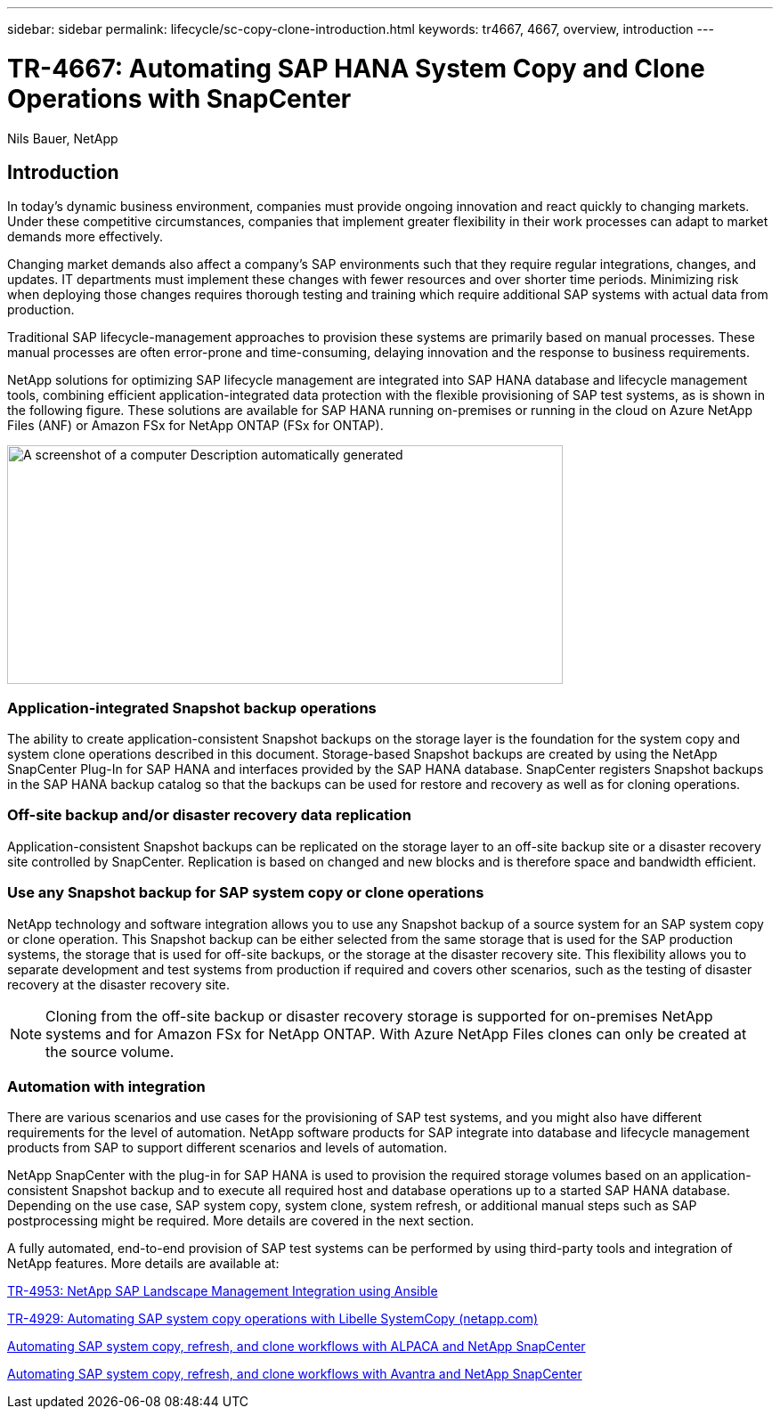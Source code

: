 ---
sidebar: sidebar
permalink: lifecycle/sc-copy-clone-introduction.html
keywords: tr4667, 4667, overview, introduction
---

= TR-4667: Automating SAP HANA System Copy and Clone Operations with SnapCenter

Nils Bauer, NetApp 

== Introduction

In today’s dynamic business environment, companies must provide ongoing innovation and react quickly to changing markets. Under these competitive circumstances, companies that implement greater flexibility in their work processes can adapt to market demands more effectively.

Changing market demands also affect a company’s SAP environments such that they require regular integrations, changes, and updates. IT departments must implement these changes with fewer resources and over shorter time periods. Minimizing risk when deploying those changes requires thorough testing and training which require additional SAP systems with actual data from production.

Traditional SAP lifecycle-management approaches to provision these systems are primarily based on manual processes. These manual processes are often error-prone and time-consuming, delaying innovation and the response to business requirements.

NetApp solutions for optimizing SAP lifecycle management are integrated into SAP HANA database and lifecycle management tools, combining efficient application-integrated data protection with the flexible provisioning of SAP test systems, as is shown in the following figure. These solutions are available for SAP HANA running on-premises or running in the cloud on Azure NetApp Files (ANF) or Amazon FSx for NetApp ONTAP (FSx for ONTAP).

image:extracted-media/media\/sc-copy-clone-image1.png[A screenshot of a computer Description automatically generated,width=624,height=268]

=== *Application-integrated Snapshot backup operations*

The ability to create application-consistent Snapshot backups on the storage layer is the foundation for the system copy and system clone operations described in this document. Storage-based Snapshot backups are created by using the NetApp SnapCenter Plug-In for SAP HANA and interfaces provided by the SAP HANA database. SnapCenter registers Snapshot backups in the SAP HANA backup catalog so that the backups can be used for restore and recovery as well as for cloning operations.

=== *Off-site backup and/or disaster recovery data replication*

Application-consistent Snapshot backups can be replicated on the storage layer to an off-site backup site or a disaster recovery site controlled by SnapCenter. Replication is based on changed and new blocks and is therefore space and bandwidth efficient.

=== *Use any Snapshot backup for SAP system copy or clone operations*

NetApp technology and software integration allows you to use any Snapshot backup of a source system for an SAP system copy or clone operation. This Snapshot backup can be either selected from the same storage that is used for the SAP production systems, the storage that is used for off-site backups, or the storage at the disaster recovery site. This flexibility allows you to separate development and test systems from production if required and covers other scenarios, such as the testing of disaster recovery at the disaster recovery site.

[NOTE]
Cloning from the off-site backup or disaster recovery storage is supported for on-premises NetApp systems and for Amazon FSx for NetApp ONTAP. With Azure NetApp Files clones can only be created at the source volume.

=== *Automation with integration*

There are various scenarios and use cases for the provisioning of SAP test systems, and you might also have different requirements for the level of automation. NetApp software products for SAP integrate into database and lifecycle management products from SAP to support different scenarios and levels of automation.

NetApp SnapCenter with the plug-in for SAP HANA is used to provision the required storage volumes based on an application-consistent Snapshot backup and to execute all required host and database operations up to a started SAP HANA database. Depending on the use case, SAP system copy, system clone, system refresh, or additional manual steps such as SAP postprocessing might be required. More details are covered in the next section.

A fully automated, end-to-end provision of SAP test systems can be performed by using third-party tools and integration of NetApp features. More details are available at:

https://docs.netapp.com/us-en/netapp-solutions-sap/lifecycle/lama-ansible-introduction.html[TR-4953: NetApp SAP Landscape Management Integration using Ansible]

https://docs.netapp.com/us-en/netapp-solutions-sap/lifecycle/libelle-sc-overview.html[TR-4929: Automating SAP system copy operations with Libelle SystemCopy (netapp.com)]

https://fieldportal.netapp.com/explore/699265?popupstate=%7B%22state%22:%22app.notebook%22,%22srefParams%22:%7B%22source%22:3,%22sourceId%22:968639,%22notebookId%22:2565224,%22assetComponentId%22:2558241%7D%7D[Automating SAP system copy&#44; refresh&#44; and clone workflows with ALPACA and NetApp SnapCenter]

https://fieldportal.netapp.com/explore/699265?popupstate=%7B%22state%22:%22app.notebook%22,%22srefParams%22:%7B%22source%22:3,%22sourceId%22:968639,%22notebookId%22:2565224,%22assetComponentId%22:2558241%7D%7D[Automating SAP system copy&#44; refresh&#44; and clone workflows with Avantra and NetApp SnapCenter]


